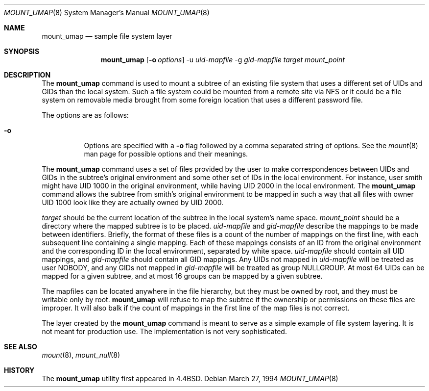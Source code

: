 .\"	$OpenBSD: src/sbin/mount_umap/Attic/mount_umap.8,v 1.11 1999/07/02 20:11:47 aaron Exp $
.\"	$NetBSD: mount_umap.8,v 1.4 1996/03/05 02:36:42 thorpej Exp $
.\"
.\" Copyright (c) 1992, 1993, 1994
.\"	The Regents of the University of California.  All rights reserved.
.\" All rights reserved.
.\"
.\" This code is derived from software donated to Berkeley by
.\" Jan-Simon Pendry and from John Heidemann of the UCLA Ficus project.
.\"
.\" Redistribution and use in source and binary forms, with or without
.\" modification, are permitted provided that the following conditions
.\" are met:
.\" 1. Redistributions of source code must retain the above copyright
.\"    notice, this list of conditions and the following disclaimer.
.\" 2. Redistributions in binary form must reproduce the above copyright
.\"    notice, this list of conditions and the following disclaimer in the
.\"    documentation and/or other materials provided with the distribution.
.\" 3. All advertising materials mentioning features or use of this software
.\"    must display the following acknowledgement:
.\"	This product includes software developed by the University of
.\"	California, Berkeley and its contributors.
.\" 4. Neither the name of the University nor the names of its contributors
.\"    may be used to endorse or promote products derived from this software
.\"    without specific prior written permission.
.\"
.\" THIS SOFTWARE IS PROVIDED BY THE REGENTS AND CONTRIBUTORS ``AS IS'' AND
.\" ANY EXPRESS OR IMPLIED WARRANTIES, INCLUDING, BUT NOT LIMITED TO, THE
.\" IMPLIED WARRANTIES OF MERCHANTABILITY AND FITNESS FOR A PARTICULAR PURPOSE
.\" ARE DISCLAIMED.  IN NO EVENT SHALL THE REGENTS OR CONTRIBUTORS BE LIABLE
.\" FOR ANY DIRECT, INDIRECT, INCIDENTAL, SPECIAL, EXEMPLARY, OR CONSEQUENTIAL
.\" DAMAGES (INCLUDING, BUT NOT LIMITED TO, PROCUREMENT OF SUBSTITUTE GOODS
.\" OR SERVICES; LOSS OF USE, DATA, OR PROFITS; OR BUSINESS INTERRUPTION)
.\" HOWEVER CAUSED AND ON ANY THEORY OF LIABILITY, WHETHER IN CONTRACT, STRICT
.\" LIABILITY, OR TORT (INCLUDING NEGLIGENCE OR OTHERWISE) ARISING IN ANY WAY
.\" OUT OF THE USE OF THIS SOFTWARE, EVEN IF ADVISED OF THE POSSIBILITY OF
.\" SUCH DAMAGE.
.\"
.\"	@(#)mount_umap.8	8.3 (Berkeley) 3/27/94
.\"
.Dd March 27, 1994
.Dt MOUNT_UMAP 8
.Os
.Sh NAME
.Nm mount_umap
.Nd sample file system layer
.Sh SYNOPSIS
.Nm mount_umap
.Op Fl o Ar options
-u
.Ar uid-mapfile
-g
.Ar gid-mapfile
.Ar target
.Ar mount_point
.Sh DESCRIPTION
The
.Nm
command is used to mount a subtree of an existing file system
that uses a different set of UIDs and GIDs than the local system.
Such a file system could be mounted from a remote site via NFS or
it could be a file system on removable media brought from some
foreign location that uses a different password file.
.Pp
The options are as follows:
.Bl -tag -width indent
.It Fl o
Options are specified with a
.Fl o
flag followed by a comma separated string of options.
See the
.Xr mount 8
man page for possible options and their meanings.
.El
.Pp
The
.Nm
command uses a set of files provided by the user to make correspondences
between UIDs and GIDs in the subtree's original environment and
some other set of IDs in the local environment.  For instance, user
smith might have UID 1000 in the original environment, while having
UID 2000 in the local environment.  The
.Nm
command allows the subtree from smith's original environment to be
mapped in such a way that all files with owner UID 1000 look like
they are actually owned by UID 2000.
.Pp
.Em target
should be the current location of the subtree in the
local system's name space.
.Ar mount_point
should be a directory
where the mapped subtree is to be placed.
.Em uid-mapfile
and
.Em gid-mapfile
describe the mappings to be made between identifiers.
Briefly, the format of these files is a count of the number of
mappings on the first line, with each subsequent line containing
a single mapping.  Each of these mappings consists of an ID from
the original environment and the corresponding ID in the local environment,
separated by white space.
.Em uid-mapfile
should contain all UID
mappings, and
.Em gid-mapfile
should contain all GID mappings.
Any UIDs not mapped in
.Em uid-mapfile
will be treated as user NOBODY,
and any GIDs not mapped in
.Em gid-mapfile
will be treated as group
NULLGROUP.  At most 64 UIDs can be mapped for a given subtree, and
at most 16 groups can be mapped by a given subtree.
.Pp
The mapfiles can be located anywhere in the file hierarchy, but they
must be owned by root, and they must be writable only by root.
.Nm
will refuse to map the subtree if the ownership or permissions on
these files are improper.  It will also balk if the count of mappings
in the first line of the map files is not correct.
.Pp
The layer created by the
.Nm
command is meant to serve as a simple example of file system layering.
It is not meant for production use.  The implementation is not very
sophisticated.
.Sh SEE ALSO
.Xr mount 8 ,
.Xr mount_null 8
.Sh HISTORY
The
.Nm
utility first appeared in
.Bx 4.4 .
